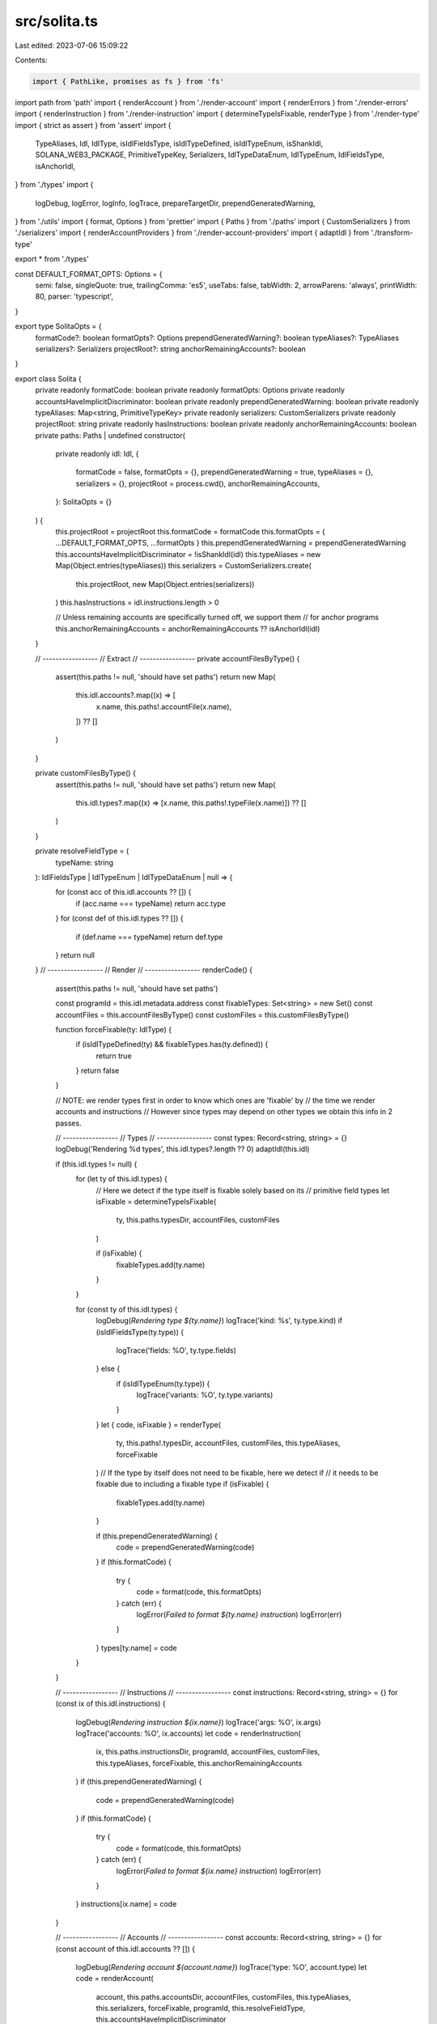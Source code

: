 src/solita.ts
=============

Last edited: 2023-07-06 15:09:22

Contents:

.. code-block:: ts

    import { PathLike, promises as fs } from 'fs'
import path from 'path'
import { renderAccount } from './render-account'
import { renderErrors } from './render-errors'
import { renderInstruction } from './render-instruction'
import { determineTypeIsFixable, renderType } from './render-type'
import { strict as assert } from 'assert'
import {
  TypeAliases,
  Idl,
  IdlType,
  isIdlFieldsType,
  isIdlTypeDefined,
  isIdlTypeEnum,
  isShankIdl,
  SOLANA_WEB3_PACKAGE,
  PrimitiveTypeKey,
  Serializers,
  IdlTypeDataEnum,
  IdlTypeEnum,
  IdlFieldsType,
  isAnchorIdl,
} from './types'
import {
  logDebug,
  logError,
  logInfo,
  logTrace,
  prepareTargetDir,
  prependGeneratedWarning,
} from './utils'
import { format, Options } from 'prettier'
import { Paths } from './paths'
import { CustomSerializers } from './serializers'
import { renderAccountProviders } from './render-account-providers'
import { adaptIdl } from './transform-type'

export * from './types'

const DEFAULT_FORMAT_OPTS: Options = {
  semi: false,
  singleQuote: true,
  trailingComma: 'es5',
  useTabs: false,
  tabWidth: 2,
  arrowParens: 'always',
  printWidth: 80,
  parser: 'typescript',
}

export type SolitaOpts = {
  formatCode?: boolean
  formatOpts?: Options
  prependGeneratedWarning?: boolean
  typeAliases?: TypeAliases
  serializers?: Serializers
  projectRoot?: string
  anchorRemainingAccounts?: boolean
}

export class Solita {
  private readonly formatCode: boolean
  private readonly formatOpts: Options
  private readonly accountsHaveImplicitDiscriminator: boolean
  private readonly prependGeneratedWarning: boolean
  private readonly typeAliases: Map<string, PrimitiveTypeKey>
  private readonly serializers: CustomSerializers
  private readonly projectRoot: string
  private readonly hasInstructions: boolean
  private readonly anchorRemainingAccounts: boolean
  private paths: Paths | undefined
  constructor(
    private readonly idl: Idl,
    {
      formatCode = false,
      formatOpts = {},
      prependGeneratedWarning = true,
      typeAliases = {},
      serializers = {},
      projectRoot = process.cwd(),
      anchorRemainingAccounts,
    }: SolitaOpts = {}
  ) {
    this.projectRoot = projectRoot
    this.formatCode = formatCode
    this.formatOpts = { ...DEFAULT_FORMAT_OPTS, ...formatOpts }
    this.prependGeneratedWarning = prependGeneratedWarning
    this.accountsHaveImplicitDiscriminator = !isShankIdl(idl)
    this.typeAliases = new Map(Object.entries(typeAliases))
    this.serializers = CustomSerializers.create(
      this.projectRoot,
      new Map(Object.entries(serializers))
    )
    this.hasInstructions = idl.instructions.length > 0

    // Unless remaining accounts are specifically turned off, we support them
    // for anchor programs
    this.anchorRemainingAccounts = anchorRemainingAccounts ?? isAnchorIdl(idl)
  }

  // -----------------
  // Extract
  // -----------------
  private accountFilesByType() {
    assert(this.paths != null, 'should have set paths')
    return new Map(
      this.idl.accounts?.map((x) => [
        x.name,
        this.paths!.accountFile(x.name),
      ]) ?? []
    )
  }

  private customFilesByType() {
    assert(this.paths != null, 'should have set paths')
    return new Map(
      this.idl.types?.map((x) => [x.name, this.paths!.typeFile(x.name)]) ?? []
    )
  }

  private resolveFieldType = (
    typeName: string
  ): IdlFieldsType | IdlTypeEnum | IdlTypeDataEnum | null => {
    for (const acc of this.idl.accounts ?? []) {
      if (acc.name === typeName) return acc.type
    }
    for (const def of this.idl.types ?? []) {
      if (def.name === typeName) return def.type
    }
    return null
  }
  // -----------------
  // Render
  // -----------------
  renderCode() {
    assert(this.paths != null, 'should have set paths')

    const programId = this.idl.metadata.address
    const fixableTypes: Set<string> = new Set()
    const accountFiles = this.accountFilesByType()
    const customFiles = this.customFilesByType()

    function forceFixable(ty: IdlType) {
      if (isIdlTypeDefined(ty) && fixableTypes.has(ty.defined)) {
        return true
      }
      return false
    }

    // NOTE: we render types first in order to know which ones are 'fixable' by
    // the time we render accounts and instructions
    // However since types may depend on other types we obtain this info in 2 passes.

    // -----------------
    // Types
    // -----------------
    const types: Record<string, string> = {}
    logDebug('Rendering %d types', this.idl.types?.length ?? 0)
    adaptIdl(this.idl)

    if (this.idl.types != null) {
      for (let ty of this.idl.types) {
        // Here we detect if the type itself is fixable solely based on its
        // primitive field types
        let isFixable = determineTypeIsFixable(
          ty,
          this.paths.typesDir,
          accountFiles,
          customFiles
        )

        if (isFixable) {
          fixableTypes.add(ty.name)
        }
      }

      for (const ty of this.idl.types) {
        logDebug(`Rendering type ${ty.name}`)
        logTrace('kind: %s', ty.type.kind)
        if (isIdlFieldsType(ty.type)) {
          logTrace('fields: %O', ty.type.fields)
        } else {
          if (isIdlTypeEnum(ty.type)) {
            logTrace('variants: %O', ty.type.variants)
          }
        }
        let { code, isFixable } = renderType(
          ty,
          this.paths!.typesDir,
          accountFiles,
          customFiles,
          this.typeAliases,
          forceFixable
        )
        // If the type by itself does not need to be fixable, here we detect if
        // it needs to be fixable due to including a fixable type
        if (isFixable) {
          fixableTypes.add(ty.name)
        }

        if (this.prependGeneratedWarning) {
          code = prependGeneratedWarning(code)
        }
        if (this.formatCode) {
          try {
            code = format(code, this.formatOpts)
          } catch (err) {
            logError(`Failed to format ${ty.name} instruction`)
            logError(err)
          }
        }
        types[ty.name] = code
      }
    }

    // -----------------
    // Instructions
    // -----------------
    const instructions: Record<string, string> = {}
    for (const ix of this.idl.instructions) {
      logDebug(`Rendering instruction ${ix.name}`)
      logTrace('args: %O', ix.args)
      logTrace('accounts: %O', ix.accounts)
      let code = renderInstruction(
        ix,
        this.paths.instructionsDir,
        programId,
        accountFiles,
        customFiles,
        this.typeAliases,
        forceFixable,
        this.anchorRemainingAccounts
      )
      if (this.prependGeneratedWarning) {
        code = prependGeneratedWarning(code)
      }
      if (this.formatCode) {
        try {
          code = format(code, this.formatOpts)
        } catch (err) {
          logError(`Failed to format ${ix.name} instruction`)
          logError(err)
        }
      }
      instructions[ix.name] = code
    }

    // -----------------
    // Accounts
    // -----------------
    const accounts: Record<string, string> = {}
    for (const account of this.idl.accounts ?? []) {
      logDebug(`Rendering account ${account.name}`)
      logTrace('type: %O', account.type)
      let code = renderAccount(
        account,
        this.paths.accountsDir,
        accountFiles,
        customFiles,
        this.typeAliases,
        this.serializers,
        forceFixable,
        programId,
        this.resolveFieldType,
        this.accountsHaveImplicitDiscriminator
      )
      if (this.prependGeneratedWarning) {
        code = prependGeneratedWarning(code)
      }
      if (this.formatCode) {
        try {
          code = format(code, this.formatOpts)
        } catch (err) {
          logError(`Failed to format ${account.name} account`)
          logError(err)
        }
      }
      accounts[account.name] = code
    }

    // -----------------
    // Errors
    // -----------------
    logDebug('Rendering %d errors', this.idl.errors?.length ?? 0)
    let errors = renderErrors(this.idl.errors ?? [])

    if (errors != null && this.prependGeneratedWarning) {
      errors = prependGeneratedWarning(errors)
    }
    if (errors != null && this.formatCode) {
      try {
        errors = format(errors, this.formatOpts)
      } catch (err) {
        logError(`Failed to format errors`)
        logError(err)
      }
    }

    return { instructions, accounts, types, errors }
  }

  async renderAndWriteTo(outputDir: PathLike) {
    this.paths = new Paths(outputDir)
    const { instructions, accounts, types, errors } = this.renderCode()
    const reexports = []

    if (this.hasInstructions) {
      reexports.push('instructions')
      await this.writeInstructions(instructions)
    }

    if (Object.keys(accounts).length !== 0) {
      reexports.push('accounts')
      await this.writeAccounts(accounts)
    }
    if (Object.keys(types).length !== 0) {
      reexports.push('types')
      await this.writeTypes(types)
    }
    if (errors != null) {
      reexports.push('errors')
      await this.writeErrors(errors)
    }

    await this.writeMainIndex(reexports)
  }

  // -----------------
  // Instructions
  // -----------------
  private async writeInstructions(instructions: Record<string, string>) {
    assert(this.paths != null, 'should have set paths')

    await prepareTargetDir(this.paths.instructionsDir)
    logInfo(
      'Writing instructions to directory: %s',
      this.paths.relInstructionsDir
    )
    for (const [name, code] of Object.entries(instructions)) {
      logDebug('Writing instruction: %s', name)
      await fs.writeFile(this.paths.instructionFile(name), code, 'utf8')
    }
    logDebug('Writing index.ts exporting all instructions')
    const indexCode = this.renderImportIndex(
      Object.keys(instructions).sort(),
      'instructions'
    )
    await fs.writeFile(this.paths.instructionFile('index'), indexCode, 'utf8')
  }

  // -----------------
  // Accounts
  // -----------------
  private async writeAccounts(accounts: Record<string, string>) {
    assert(this.paths != null, 'should have set paths')

    await prepareTargetDir(this.paths.accountsDir)
    logInfo('Writing accounts to directory: %s', this.paths.relAccountsDir)
    for (const [name, code] of Object.entries(accounts)) {
      logDebug('Writing account: %s', name)
      await fs.writeFile(this.paths.accountFile(name), code, 'utf8')
    }
    logDebug('Writing index.ts exporting all accounts')
    const accountProvidersCode = renderAccountProviders(this.idl.accounts)
    const indexCode = this.renderImportIndex(
      Object.keys(accounts).sort(),
      'accounts',
      accountProvidersCode
    )
    await fs.writeFile(this.paths.accountFile('index'), indexCode, 'utf8')
  }

  // -----------------
  // Types
  // -----------------
  private async writeTypes(types: Record<string, string>) {
    assert(this.paths != null, 'should have set paths')

    await prepareTargetDir(this.paths.typesDir)
    logInfo('Writing types to directory: %s', this.paths.relTypesDir)
    for (const [name, code] of Object.entries(types)) {
      logDebug('Writing type: %s', name)
      await fs.writeFile(this.paths.typeFile(name), code, 'utf8')
    }
    logDebug('Writing index.ts exporting all types')
    const reexports = Object.keys(types)
    // NOTE: this allows account types to be referenced via `defined.<AccountName>`, however
    // it would break if we have an account used that way, but no types
    // If that occurs we need to generate the `types/index.ts` just reexporting accounts
    const indexCode = this.renderImportIndex(reexports.sort(), 'types')
    await fs.writeFile(this.paths.typeFile('index'), indexCode, 'utf8')
  }

  // -----------------
  // Errors
  // -----------------
  private async writeErrors(errorsCode: string) {
    assert(this.paths != null, 'should have set paths')

    await prepareTargetDir(this.paths.errorsDir)
    logInfo('Writing errors to directory: %s', this.paths.relErrorsDir)
    logDebug('Writing index.ts containing all errors')
    await fs.writeFile(this.paths.errorFile('index'), errorsCode, 'utf8')
  }

  // -----------------
  // Main Index File
  // -----------------

  private async writeMainIndex(reexports: string[]) {
    assert(this.paths != null, 'should have set paths')

    const programAddress = this.idl.metadata.address
    const reexportCode = this.renderImportIndex(reexports.sort(), 'main')
    const imports = `import { PublicKey } from '${SOLANA_WEB3_PACKAGE}'`
    const programIdConsts = `
/**
 * Program address
 *
 * @category constants
 * @category generated
 */
export const PROGRAM_ADDRESS = '${programAddress}'

/**
 * Program public key
 *
 * @category constants
 * @category generated
 */
export const PROGRAM_ID = new PublicKey(PROGRAM_ADDRESS)
`
    let code = `
${imports}
${reexportCode}
${programIdConsts}
`.trim()

    if (this.formatCode) {
      try {
        code = format(code, this.formatOpts)
      } catch (err) {
        logError(`Failed to format mainIndex`)
        logError(err)
      }
    }
    await fs.writeFile(path.join(this.paths.root, `index.ts`), code, 'utf8')
  }

  private renderImportIndex(
    modules: string[],
    label: string,
    extraContent?: string
  ) {
    let code = modules.map((x) => `export * from './${x}';`).join('\n')
    if (extraContent != null) {
      code += `\n\n${extraContent}`
    }
    if (this.formatCode) {
      try {
        code = format(code, this.formatOpts)
      } catch (err) {
        logError(`Failed to format ${label} imports`)
        logError(err)
      }
    }
    return code
  }
}



